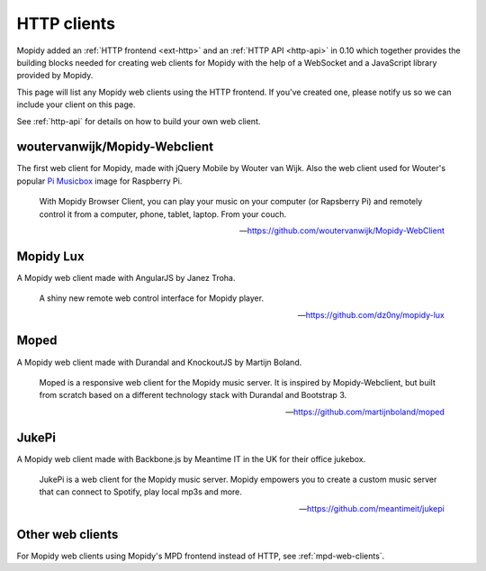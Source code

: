 .. _http-clients:

************
HTTP clients
************

Mopidy added an :ref:`HTTP frontend <ext-http>` and an :ref:`HTTP API
<http-api>` in 0.10 which together provides the building blocks needed for
creating web clients for Mopidy with the help of a WebSocket and a JavaScript
library provided by Mopidy.

This page will list any Mopidy web clients using the HTTP frontend. If you've
created one, please notify us so we can include your client on this page.

See :ref:`http-api` for details on how to build your own web client.


woutervanwijk/Mopidy-Webclient
==============================

.. image:: woutervanwijk-mopidy-webclient.png
    :width: 1275
    :height: 600

The first web client for Mopidy, made with jQuery Mobile by Wouter van Wijk.
Also the web client used for Wouter's popular `Pi Musicbox
<http://www.woutervanwijk.nl/pimusicbox/>`_ image for Raspberry Pi.

    With Mopidy Browser Client, you can play your music on your computer (or
    Rapsberry Pi) and remotely control it from a computer, phone, tablet,
    laptop. From your couch.

    -- https://github.com/woutervanwijk/Mopidy-WebClient


Mopidy Lux
==========

.. image:: dz0ny-mopidy-lux.png
    :width: 1000
    :height: 645

A Mopidy web client made with AngularJS by Janez Troha.

    A shiny new remote web control interface for Mopidy player.

    -- https://github.com/dz0ny/mopidy-lux


Moped
=====

.. image:: martijnboland-moped.png
    :width: 720
    :height: 450

A Mopidy web client made with Durandal and KnockoutJS by Martijn Boland.

    Moped is a responsive web client for the Mopidy music server. It is
    inspired by Mopidy-Webclient, but built from scratch based on a different
    technology stack with Durandal and Bootstrap 3.

    -- https://github.com/martijnboland/moped


JukePi
======

A Mopidy web client made with Backbone.js by Meantime IT in the UK for their
office jukebox.

    JukePi is a web client for the Mopidy music server. Mopidy empowers you to
    create a custom music server that can connect to Spotify, play local mp3s
    and more.

    -- https://github.com/meantimeit/jukepi


Other web clients
=================

For Mopidy web clients using Mopidy's MPD frontend instead of HTTP, see
:ref:`mpd-web-clients`.
